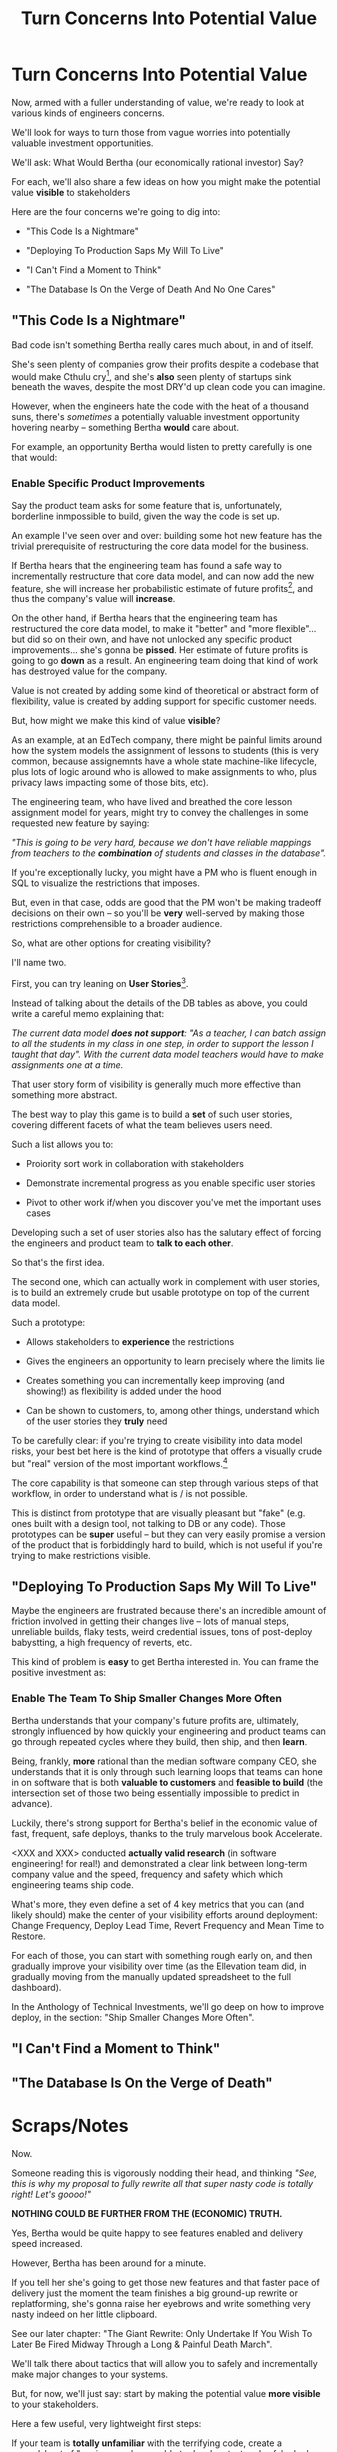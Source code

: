 :PROPERTIES:
:ID:       2EC03879-2A23-4546-BCB8-E9A464665A03
:END:
#+title: Turn Concerns Into Potential Value
#+filetags: :Chapter:
* Turn Concerns Into Potential Value
Now, armed with a fuller understanding of value, we're ready to look at various kinds of engineers concerns.

We'll look for ways to turn those from vague worries into potentially valuable investment opportunities.

We'll ask: What Would Bertha (our economically rational investor) Say?

For each, we'll also share a few ideas on how you might make the potential value *visible* to stakeholders

Here are the four concerns we're going to dig into:

 - "This Code Is a Nightmare"

 - "Deploying To Production Saps My Will To Live"

 - "I Can't Find a Moment to Think"

 - "The Database Is On the Verge of Death And No One Cares"

** "This Code Is a Nightmare"

Bad code isn't something Bertha really cares much about, in and of itself.

She's seen plenty of companies grow their profits despite a codebase that would make Cthulu cry[fn:: I'm 99% certain this is Edmund's line, hi Edmund!], and she's *also* seen plenty of startups sink beneath the waves, despite the most DRY'd up clean code you can imagine.

# XXX Check Speeding Up Your Eng Org -- I *am* stealing that joke from Edmund, right?

However, when the engineers hate the code with the heat of a thousand suns, there's /sometimes/ a potentially valuable investment opportunity hovering nearby -- something Bertha *would* care about.

For example, an opportunity Bertha would listen to pretty carefully is one that would:

*** Enable *Specific* Product Improvements

Say the product team asks for some feature that is, unfortunately, borderline inmpossible to build, given the way the code is set up.

An example I've seen over and over: building some hot new feature has the trivial prerequisite of restructuring the core data model for the business.

If Bertha hears that the engineering team has found a safe way to incrementally restructure that core data model, and can now add the new feature, she will increase her probabilistic estimate of future profits[fn:: she'll increase that estimate a lot more if there's evidence customers actually *want* the feature -- so maybe figure that out first?], and thus the company's value will *increase*.

On the other hand, if Bertha hears that the engineering team has restructured the core data model, to make it "better" and "more flexible"... but did so on their own, and have not unlocked any specific product improvements... she's gonna be *pissed*. Her estimate of future profits is going to go *down* as a result. An engineering team doing that kind of work has destroyed value for the company.

Value is not created by adding some kind of theoretical or abstract form of flexibility, value is created by adding support for specific customer needs.

But, how might we make this kind of value *visible*?

As an example, at an EdTech company, there might be painful limits around how the system models the assignment of lessons to students (this is very common, because assignemnts have a whole state machine-like lifecycle, plus lots of logic around who is allowed to make assignments to who, plus privacy laws impacting some of those bits, etc).

The engineering team, who have lived and breathed the core lesson assignment model for years, might try to convey the challenges in some requested new feature by saying:

/"This is going to be very hard, because we don't have reliable mappings from teachers to the *combination* of students and classes in the database"./

If you're exceptionally lucky, you might have a PM who is fluent enough in SQL to visualize the restrictions that imposes.

But, even in that case, odds are good that the PM won't be making tradeoff decisions on their own -- so you'll be *very* well-served by making those restrictions comprehensible to a broader audience.

So, what are other options for creating visibility?

I'll name two.

First, you can try leaning on *User Stories*[fn:: I *adore* user stories, especially in the formulation from User Stories Applied, by <XXX whathisname>].

Instead of talking about the details of the DB tables as above, you could write a careful memo explaining that:

/The current data model *does not support*: "As a teacher, I can batch assign to all the students in my class in one step, in order to support the lesson I taught that day". With the current data model teachers would have to make assignments one at a time./

That user story form of visibility is generally much more effective than something more abstract.

The best way to play this game is to build a *set* of such user stories, covering different facets of what the team believes users need.

Such a list allows you to:

 - Proiority sort work in collaboration with stakeholders

 - Demonstrate incremental progress as you enable specific user stories

 - Pivot to other work if/when you discover you've met the important uses cases

Developing such a set of user stories also has the salutary effect of forcing the engineers and product team to *talk to each other*.

So that's the first idea.

The second one, which can actually work in complement with user stories, is to build an extremely crude but usable prototype on top of the current data model.

Such a prototype:

 - Allows stakeholders to *experience* the restrictions

 - Gives the engineers an opportunity to learn precisely where the limits lie

 - Creates something you can incrementally keep improving (and showing!) as flexibility is added under the hood

 - Can be shown to customers, to, among other things, understand which of the user stories they *truly* need

To be carefully clear: if you're trying to create visibility into data model risks, your best bet here is the kind of prototype that offers a visually crude but "real" version of the most important workflows.[fn:: At Ellevation, we called such a protoype "An end-to-end shambling mess of the whole system"]

The core capability is that someone can step through various steps of that workflow, in order to understand what is / is not possible.

This is distinct from prototype that are visually pleasant but "fake" (e.g. ones built with a design tool, not talking to DB or any code). Those prototypes can be *super* useful -- but they can very easily promise a version of the product that is forbiddingly hard to build, which is not useful if you're trying to make restrictions visible.
** "Deploying To Production Saps My Will To Live"

Maybe the engineers are frustrated because there's an incredible amount of friction involved in getting their changes live -- lots of manual steps, unreliable builds, flaky tests, weird credential issues, tons of post-deploy babystting, a high frequency of reverts, etc.

This kind of problem is *easy* to get Bertha interested in. You can frame the positive investment as:

*** Enable The Team To Ship Smaller Changes More Often

Bertha understands that your company's future profits are, ultimately, strongly influenced by how quickly your engineering and product teams can go through repeated cycles where they build, then ship, and then *learn*.

Being, frankly, *more* rational than the median software company CEO, she understands that it is only through such learning loops that teams can hone in on software that is both *valuable to customers* and *feasible to build* (the intersection set of those two being essentially impossible to predict in advance).

Luckily, there's strong support for Bertha's belief in the economic value of fast, frequent, safe deploys, thanks to the truly marvelous book Accelerate.

<XXX and XXX> conducted *actually valid research* (in software engineering! for real!) and demonstrated a clear link between long-term company value and the speed, frequency and safety which which engineering teams ship code.

What's more, they even define a set of 4 key metrics that you can (and likely should) make the center of your visibility efforts around deployment: Change Frequency, Deploy Lead Time, Revert Frequency and Mean Time to Restore.

For each of those, you can start with something rough early on, and then gradually improve your visibility over time (as the Ellevation team did, in gradually moving from the manually updated spreadsheet to the full dashboard).

In the Anthology of Technical Investments, we'll go deep on how to improve deploy, in the section: "Ship Smaller Changes More Often".

** "I Can't Find a Moment to Think"


** "The Database Is On the Verge of Death"

* Scraps/Notes

Now.

Someone reading this is vigorously nodding their head, and thinking /"See, this is why my proposal to fully rewrite all that super nasty code is totally right! Let's goooo!"/

*NOTHING COULD BE FURTHER FROM THE (ECONOMIC) TRUTH.*

Yes, Bertha would be quite happy to see features enabled and delivery speed increased.

However, Bertha has been around for a minute.

If you tell her she's going to get those new features and that faster pace of delivery just the moment the team finishes a big ground-up rewrite or replatforming, she's gonna raise her eyebrows and write something very nasty indeed on her little clipboard.

See our later chapter: "The Giant Rewrite: Only Undertake If You Wish To Later Be Fired Midway Through a Long & Painful Death March".

We'll talk there about tactics that will allow you to safely and incrementally make major changes to your systems.

But, for now, we'll just say: start by making the potential value *more visible* to your stakeholders.

Here a few useful, very lightweight first steps:

If your team is *totally unfamiliar* with the terrifying code, create a spreadsheet of "engineers who are able to develop, test and safely deploy a change to System X".

If your team can, like, check out and build the code, but don't know how to make any meaningful changes, create a spreadsheet of "engineers who know how to work in System X".

Those may sound a bit silly, but *showing* your product team a list of the exactly one engineer who can currently even check out the legacy app is a genuine form of visibility.

You can base your decisions and goals for an upcoming sprint on that shared visibility, you can later update it and show progress over time, etc.


Once you've got that initial visibility, you can set milestones that improve the thing you're showing. And, on the path to those milestones, you can and should incrementally improve the code. But that's not the value you're selling to your stakeholders.



# Key first question: are you actually working in this code, like right now? Or is it just you did a drive by and were horrified by what you found?
